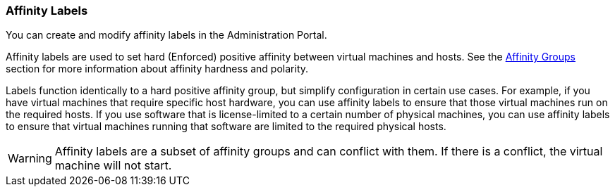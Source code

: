 :_content-type: CONCEPT
[id="Affinity_Labels_{context}"]
=== Affinity Labels

You can create and modify affinity labels in the Administration Portal.

Affinity labels are used to set hard (Enforced) positive affinity between virtual machines and hosts. See the xref:sect-Affinity_Groups[Affinity Groups] section for more information about affinity hardness and polarity.

Labels function identically to a hard positive affinity group, but simplify configuration in certain use cases. For example, if you have virtual machines that require specific host hardware, you can use affinity labels to ensure that those virtual machines run on the required hosts. If you use software that is license-limited to a certain number of physical machines, you can use affinity labels to ensure that virtual machines running that software are limited to the required physical hosts.

[WARNING]
====
Affinity labels are a subset of affinity groups and can conflict with them. If there is a conflict, the virtual machine will not start.
====
